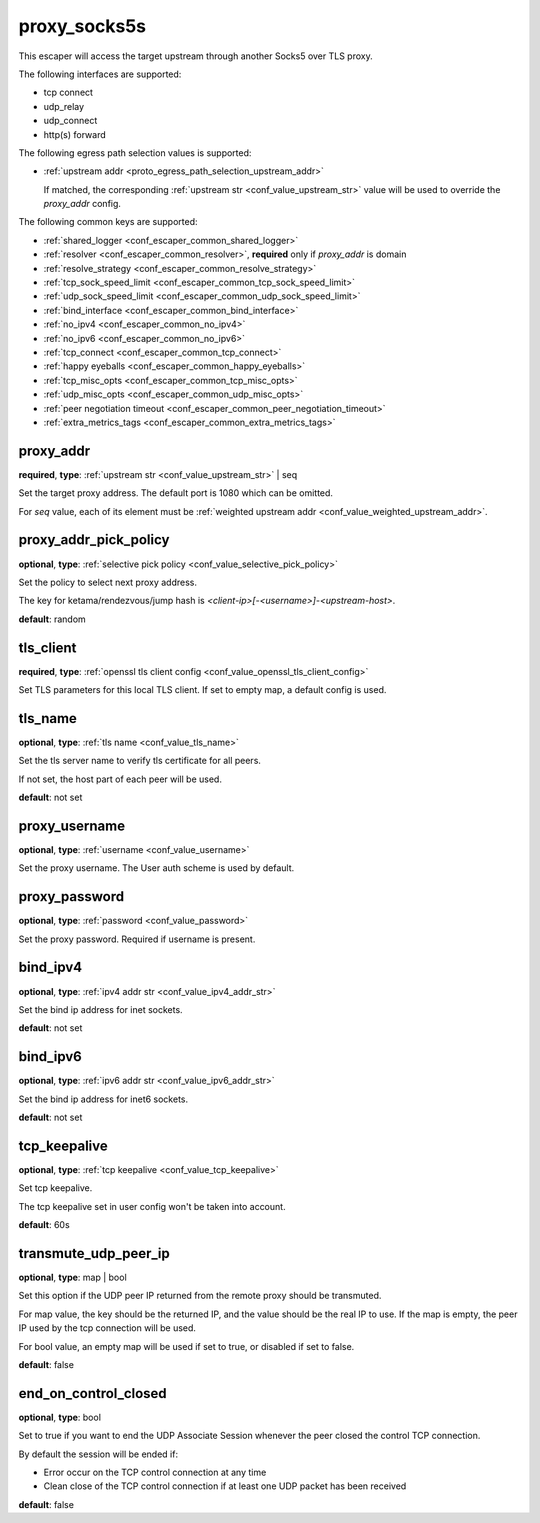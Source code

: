 .. _configuration_escaper_proxy_socks5s:

proxy_socks5s
=============

.. versionadded:: 1.9.9

This escaper will access the target upstream through another Socks5 over TLS proxy.

The following interfaces are supported:

* tcp connect
* udp_relay
* udp_connect
* http(s) forward

The following egress path selection values is supported:

* :ref:`upstream addr <proto_egress_path_selection_upstream_addr>`

  If matched, the corresponding :ref:`upstream str <conf_value_upstream_str>` value will be used to override the `proxy_addr` config.

  .. versionadded:: 1.13.0

The following common keys are supported:

* :ref:`shared_logger <conf_escaper_common_shared_logger>`
* :ref:`resolver <conf_escaper_common_resolver>`, **required** only if *proxy_addr* is domain
* :ref:`resolve_strategy <conf_escaper_common_resolve_strategy>`
* :ref:`tcp_sock_speed_limit <conf_escaper_common_tcp_sock_speed_limit>`
* :ref:`udp_sock_speed_limit <conf_escaper_common_udp_sock_speed_limit>`
* :ref:`bind_interface <conf_escaper_common_bind_interface>`
* :ref:`no_ipv4 <conf_escaper_common_no_ipv4>`
* :ref:`no_ipv6 <conf_escaper_common_no_ipv6>`
* :ref:`tcp_connect <conf_escaper_common_tcp_connect>`
* :ref:`happy eyeballs <conf_escaper_common_happy_eyeballs>`
* :ref:`tcp_misc_opts <conf_escaper_common_tcp_misc_opts>`
* :ref:`udp_misc_opts <conf_escaper_common_udp_misc_opts>`
* :ref:`peer negotiation timeout <conf_escaper_common_peer_negotiation_timeout>`
* :ref:`extra_metrics_tags <conf_escaper_common_extra_metrics_tags>`

proxy_addr
----------

**required**, **type**: :ref:`upstream str <conf_value_upstream_str>` | seq

Set the target proxy address. The default port is 1080 which can be omitted.

For *seq* value, each of its element must be :ref:`weighted upstream addr <conf_value_weighted_upstream_addr>`.

proxy_addr_pick_policy
----------------------

**optional**, **type**: :ref:`selective pick policy <conf_value_selective_pick_policy>`

Set the policy to select next proxy address.

The key for ketama/rendezvous/jump hash is *<client-ip>[-<username>]-<upstream-host>*.

**default**: random

tls_client
----------

**required**, **type**: :ref:`openssl tls client config <conf_value_openssl_tls_client_config>`

Set TLS parameters for this local TLS client.
If set to empty map, a default config is used.

tls_name
--------

**optional**, **type**: :ref:`tls name <conf_value_tls_name>`

Set the tls server name to verify tls certificate for all peers.

If not set, the host part of each peer will be used.

**default**: not set

proxy_username
--------------

**optional**, **type**: :ref:`username <conf_value_username>`

Set the proxy username. The User auth scheme is used by default.

proxy_password
--------------

**optional**, **type**: :ref:`password <conf_value_password>`

Set the proxy password. Required if username is present.

bind_ipv4
---------

**optional**, **type**: :ref:`ipv4 addr str <conf_value_ipv4_addr_str>`

Set the bind ip address for inet sockets.

**default**: not set

bind_ipv6
---------

**optional**, **type**: :ref:`ipv6 addr str <conf_value_ipv6_addr_str>`

Set the bind ip address for inet6 sockets.

**default**: not set

tcp_keepalive
-------------

**optional**, **type**: :ref:`tcp keepalive <conf_value_tcp_keepalive>`

Set tcp keepalive.

The tcp keepalive set in user config won't be taken into account.

**default**: 60s

transmute_udp_peer_ip
---------------------

**optional**, **type**: map | bool

Set this option if the UDP peer IP returned from the remote proxy should be transmuted.

For map value, the key should be the returned IP, and the value should be the real IP to use.
If the map is empty, the peer IP used by the tcp connection will be used.

For bool value, an empty map will be used if set to true, or disabled if set to false.

**default**: false

.. versionadded:: 1.7.19

end_on_control_closed
---------------------

**optional**, **type**: bool

Set to true if you want to end the UDP Associate Session whenever the peer closed the control TCP connection.

By default the session will be ended if:

- Error occur on the TCP control connection at any time
- Clean close of the TCP control connection if at least one UDP packet has been received

**default**: false

.. versionadded:: 1.9.9
